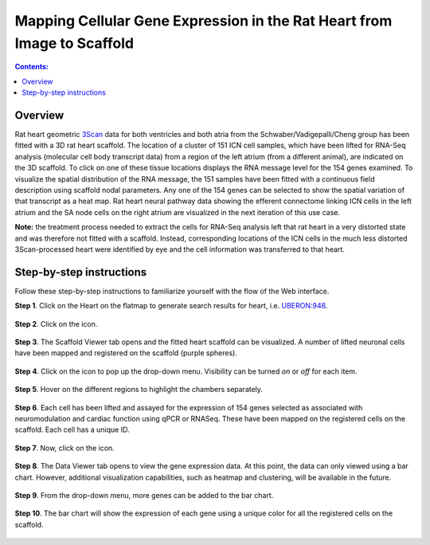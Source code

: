 Mapping Cellular Gene Expression in the Rat Heart from Image to Scaffold
=========================================================================
.. |open-control| image:: /_images/open_control.png
                      :width: 2 em
.. |data-icon| image:: /_images/data_icon.png
                      :width: 2 em
.. |scaffold-map-icon| image:: /_images/scaffold_map_icon.svg
                      :width: 5%

.. contents:: Contents:
   :local:
   :depth: 2
   :backlinks: top

Overview
********

Rat heart geometric `3Scan <www.3scan.com>`_ data for both ventricles and both atria from the Schwaber/Vadigepalli/Cheng group has been fitted with a 3D rat heart scaffold.
The location of a cluster of 151 ICN cell samples, which have been lifted for RNA-Seq analysis (molecular cell body transcript data) from a region of the left atrium (from a different animal), are indicated on the 3D scaffold.
To click on one of these tissue locations displays the RNA message level for the 154 genes examined.
To visualize the spatial distribution of the RNA message, the 151 samples have been fitted with a continuous field description using scaffold nodal parameters.
Any one of the 154 genes can be selected to show the spatial variation of that transcript as a heat map.
Rat heart neural pathway data showing the efferent connectome linking ICN cells in the left atrium and the SA node cells on the right atrium are visualized in the next iteration of this use case.

**Note:** the treatment process needed to extract the cells for RNA-Seq analysis left that rat heart in a very distorted state and was therefore not fitted with a scaffold.
Instead, corresponding locations of the ICN cells in the much less distorted 3Scan-processed heart were identified by eye and the cell information was transferred to that heart.

.. figure:: _images/use_case4_workflow_white.png
   :figwidth: 95%
   :width: 90%
   :align: center

Step-by-step instructions
*************************

Follow these step-by-step instructions to familiarize yourself with the flow of the Web interface.

**Step 1**. Click on the Heart on the flatmap to generate search results for heart, i.e. `UBERON:948 <http://purl.obolibrary.org/obo/UBERON_0000948>`_.

.. figure:: _images/use_case_4/Step1.png
   :figwidth: 95%
   :width: 72%
   :align: center

**Step 2**. Click on the |scaffold-map-icon| icon.

.. figure:: _images/use_case_4/Step2.png
   :figwidth: 95%
   :width: 72%
   :align: center

**Step 3**. The Scaffold Viewer tab opens and the fitted heart scaffold can be visualized.
A number of lifted neuronal cells have been mapped and registered on the scaffold (purple spheres).

.. figure:: _images/use_case_4/Step3.png
   :figwidth: 95%
   :width: 72%
   :align: center

**Step 4**. Click on the |open-control| icon to pop up the drop-down menu.
Visibility can be turned *on* or *off* for each item.

.. figure:: _images/use_case_4/Step4.png
   :figwidth: 95%
   :width: 72%
   :align: center

**Step 5**. Hover on the different regions to highlight the chambers separately.

.. figure:: _images/use_case_4/Step5.png
   :figwidth: 95%
   :width: 72%
   :align: center

**Step 6**. Each cell has been lifted and assayed for the expression of 154 genes selected as associated with neuromodulation and cardiac function using qPCR or RNASeq.
These have been mapped on the registered cells on the scaffold.
Each cell has a unique ID.

.. figure:: _images/use_case_4/Step6.png
   :figwidth: 95%
   :width: 72%
   :align: center

**Step 7**. Now, click on the |data-icon| icon.

.. figure:: _images/use_case_4/Step7.png
   :figwidth: 95%
   :width: 72%
   :align: center

**Step 8**. The Data Viewer tab opens to view the gene expression data.
At this point, the data can only viewed using a bar chart.
However, additional visualization capabilities, such as heatmap and clustering, will be available in the future.

.. figure:: _images/use_case_4/Step8.png
   :figwidth: 95%
   :width: 72%
   :align: center

**Step 9**. From the drop-down menu, more genes can be added to the bar chart.

.. figure:: _images/use_case_4/Step9.png
   :figwidth: 95%
   :width: 72%
   :align: center

**Step 10**. The bar chart will show the expression of each gene using a unique color for all the registered cells on the scaffold.

.. figure:: _images/use_case_4/Step10.png
   :figwidth: 95%
   :width: 72%
   :align: center


